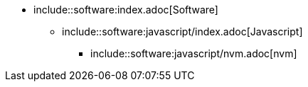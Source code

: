 * include::software:index.adoc[Software]
** include::software:javascript/index.adoc[Javascript]
*** include::software:javascript/nvm.adoc[nvm]